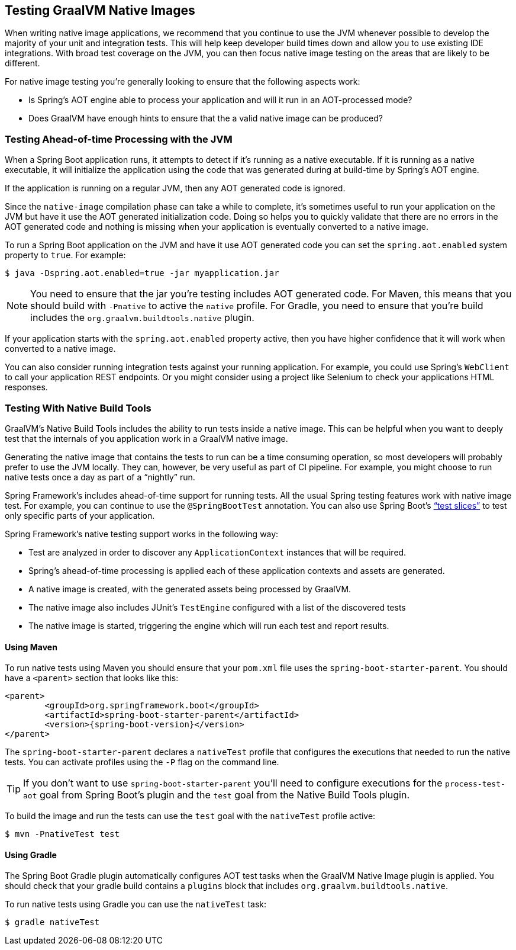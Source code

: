 [[native-image.testing]]
== Testing GraalVM Native Images
When writing native image applications, we recommend that you continue to use the JVM whenever possible to develop the majority of your unit and integration tests.
This will help keep developer build times down and allow you to use existing IDE integrations.
With broad test coverage on the JVM, you can then focus native image testing on the areas that are likely to be different.

For native image testing you're generally looking to ensure that the following aspects work:

* Is Spring's AOT engine able to process your application and will it run in an AOT-processed mode?
* Does GraalVM have enough hints to ensure that the a valid native image can be produced?




[[native-image.testing.with-the-jvm]]
=== Testing Ahead-of-time Processing with the JVM
When a Spring Boot application runs, it attempts to detect if it's running as a native executable.
If it is running as a native executable, it will initialize the application using the code that was generated during at build-time by Spring's AOT engine.

If the application is running on a regular JVM, then any AOT generated code is ignored.

Since the `native-image` compilation phase can take a while to complete, it's sometimes useful to run your application on the JVM but have it use the AOT generated initialization code.
Doing so helps you to quickly validate that there are no errors in the AOT generated code and nothing is missing when your application is eventually converted to a native image.

To run a Spring Boot application on the JVM and have it use AOT generated code you can set the `spring.aot.enabled` system property to `true`.
For example:

[source,shell,indent=0,subs="verbatim"]
----
$ java -Dspring.aot.enabled=true -jar myapplication.jar
----

NOTE: You need to ensure that the jar you're testing includes AOT generated code.
For Maven, this means that you should build with `-Pnative` to active the `native` profile.
For Gradle, you need to ensure that you're build includes the `org.graalvm.buildtools.native` plugin.

If your application starts with the `spring.aot.enabled` property active, then you have higher confidence that it will work when converted to a native image.

You can also consider running integration tests against your running application.
For example, you could use Spring's `WebClient` to call your application REST endpoints.
Or you might consider using a project like Selenium to check your applications HTML responses.



[[native-image.testing.with-native-build-tools]]
=== Testing With Native Build Tools
GraalVM's Native Build Tools includes the ability to run tests inside a native image.
This can be helpful when you want to deeply test that the internals of you application work in a GraalVM native image.

Generating the native image that contains the tests to run can be a time consuming operation, so most developers will probably prefer to use the JVM locally.
They can, however, be very useful as part of CI pipeline.
For example, you might choose to run native tests once a day as part of a "`nightly`" run.

Spring Framework's includes ahead-of-time support for running tests.
All the usual Spring testing features work with native image test.
For example, you can continue to use the `@SpringBootTest` annotation.
You can also use Spring Boot's <<features#features.testing.spring-boot-applications.autoconfigured-tests, "`test slices`">> to test only specific parts of your application.

Spring Framework's native testing support works in the following way:

* Test are analyzed in order to discover any `ApplicationContext` instances that will be required.
* Spring's ahead-of-time processing is applied each of these application contexts and assets are generated.
* A native image is created, with the generated assets being processed by GraalVM.
* The native image also includes JUnit's `TestEngine` configured with a list of the discovered tests
* The native image is started, triggering the engine which will run each test and report results.



[[native-image.testing.with-native-build-tools.maven]]
==== Using Maven
To run native tests using Maven you should ensure that your `pom.xml` file uses the `spring-boot-starter-parent`.
You should have a `<parent>` section that looks like this:

[source,xml,indent=0,subs="verbatim,attributes"]
----
	<parent>
		<groupId>org.springframework.boot</groupId>
		<artifactId>spring-boot-starter-parent</artifactId>
		<version>{spring-boot-version}</version>
	</parent>
----

The `spring-boot-starter-parent` declares a `nativeTest` profile that configures the executions that needed to run the native tests.
You can activate profiles using the `-P` flag on the command line.

TIP: If you don't want to use `spring-boot-starter-parent` you'll need to configure executions for the `process-test-aot` goal from Spring Boot's plugin and the `test` goal from the Native Build Tools plugin.

To build the image and run the tests can use the `test` goal with the `nativeTest` profile active:

[indent=0,subs="verbatim"]
----
	$ mvn -PnativeTest test
----



[[native-image.testing.with-native-build-tools.gradle]]
==== Using Gradle
The Spring Boot Gradle plugin automatically configures AOT test tasks when the GraalVM Native Image plugin is applied.
You should check that your gradle build contains a `plugins` block that includes `org.graalvm.buildtools.native`.

To run native tests using Gradle you can use the `nativeTest` task:

[indent=0,subs="verbatim"]
----
	$ gradle nativeTest
----

